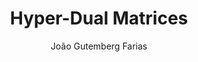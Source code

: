 #+TITLE: Hyper-Dual Matrices
#+AUTHOR: João Gutemberg Farias
#+EMAIL: joao.gutemberg.farias@gmail.com
#+CREATED: [2021-09-09 Thu 11:21]
#+LAST_MODIFIED: [2021-09-09 Thu 11:21]
#+ROAM_TAGS: 


